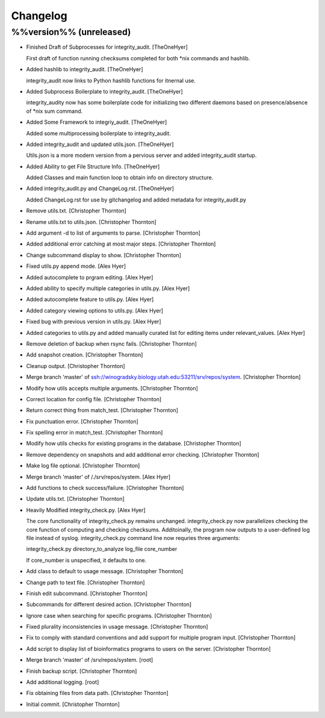 Changelog
=========

%%version%% (unreleased)
------------------------

- Finished Draft of Subprocesses for integrity_audit. [TheOneHyer]

  First draft of function running checksums completed
  for both *nix commands and hashlib.

- Added hashlib to integrity_audit. [TheOneHyer]

  integrity_audit now links to Python
  hashlib functions for itnernal use.

- Added Subprocess Boilerplate to integrity_audit. [TheOneHyer]

  integrity_audity now has some boilerplate code
  for initializing two different daemons based on
  presence/absence of *nix sum command.

- Added Some Framework to integriy_audit. [TheOneHyer]

  Added some multiprocessing boilerplate
  to integrity_audit.

- Added integrity_audit and updated utils.json. [TheOneHyer]

  Utils.json is a more modern version from a
  pervious server and added integrity_audit startup.

- Added Ability to get File Structure Info. [TheOneHyer]

  Added Classes and main function loop to obtain
  info on directory structure.

- Added integrity_audit.py and ChangeLog.rst. [TheOneHyer]

  Added ChangeLog.rst for use by gitchangelog
  and added metadata for integrity_audit.py

- Remove utils.txt. [Christopher Thornton]

- Rename utils.txt to utils.json. [Christopher Thornton]

- Add argument -d to list of arguments to parse. [Christopher Thornton]

- Added additional error catching at most major steps. [Christopher
  Thornton]

- Change subcommand display to show. [Christopher Thornton]

- Fixed utils.py append mode. [Alex Hyer]

- Added autocomplete to prgram editing. [Alex Hyer]

- Added ability to specify multiple categories in utils.py. [Alex Hyer]

- Added autocomplete feature to utils.py. [Alex Hyer]

- Added category viewing options to utils.py. [Alex Hyer]

- Fixed bug with previous version in utils.py. [Alex Hyer]

- Added categories to utils.py and added manually curated list for
  editing items under relevant_values. [Alex Hyer]

- Remove deletion of backup when rsync fails. [Christopher Thornton]

- Add snapshot creation. [Christopher Thornton]

- Cleanup output. [Christopher Thornton]

- Merge branch 'master' of
  ssh://winogradsky.biology.utah.edu:53211/srv/repos/system.
  [Christopher Thornton]

- Modify how utils accepts multiple arguments. [Christopher Thornton]

- Correct location for config file. [Christopher Thornton]

- Return correct thing from match_test. [Christopher Thornton]

- Fix punctuation error. [Christopher Thornton]

- Fix spelling error in match_test. [Christopher Thornton]

- Modify how utils checks for existing programs in the database.
  [Christopher Thornton]

- Remove dependency on snapshots and add additional error checking.
  [Christopher Thornton]

- Make log file optional. [Christopher Thornton]

- Merge branch 'master' of /./srv/repos/system. [Alex Hyer]

- Add functions to check success/failure. [Christopher Thornton]

- Update utils.txt. [Christopher Thornton]

- Heavily Modified integrity_check.py. [Alex Hyer]

  The core functionality of integrity_check.py remains unchanged.
  integrity_check.py now parallelizes checking the core function
  of computing and checking checksums. Additoinally, the program
  now outputs to a user-defined log file instead of syslog.
  integrity_check.py command line now requries three arguments:

  integrity_check.py directory_to_analyze log_file core_number

  If core_number is unspecified, it defaults to one.

- Add class to default to usage message. [Christopher Thornton]

- Change path to text file. [Christopher Thornton]

- Finish edit subcommand. [Christopher Thornton]

- Subcommands for different desired action. [Christopher Thornton]

- Ignore case when searching for specific programs. [Christopher
  Thornton]

- Fixed plurality inconsistencies in usage message. [Christopher
  Thornton]

- Fix to comply with standard conventions and add support for multiple
  program input. [Christopher Thornton]

- Add script to display list of bioinformatics programs to users on the
  server. [Christopher Thornton]

- Merge branch 'master' of /srv/repos/system. [root]

- Finish backup script. [Christopher Thornton]

- Add additional logging. [root]

- Fix obtaining files from data path. [Christopher Thornton]

- Initial commit. [Christopher Thornton]


